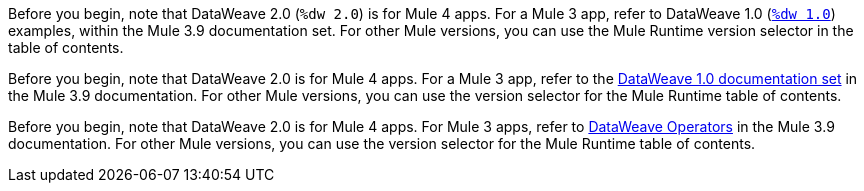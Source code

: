 
//DW 1.0 EXAMPLES, THE "COOKBOOK" IN THE MULE 3.9 DOCS
//tag::dataweave1Examples[]
Before you begin, note that DataWeave 2.0 (`%dw 2.0`) is for Mule 4 apps. For a
Mule 3 app, refer to DataWeave 1.0
(xref:3.9@mule-runtime::dataweave-examples.adoc[`%dw 1.0`]) examples,
within the Mule 3.9 documentation set. For other Mule versions, you can use
the Mule Runtime version selector in the table of contents.
//end::dataweave1Examples[]

//DW 1.0 LANDING PAGE IN MULE 3.9 DOCS
//tag::dataweave1LandingPage[]
Before you begin, note that DataWeave 2.0 is for Mule 4 apps. For a Mule 3 app,
refer to the
xref:3.9@mule-runtime::dataweave.adoc[DataWeave 1.0 documentation set]
in the Mule 3.9 documentation. For other Mule versions, you can use
the version selector for the Mule Runtime table of contents.
//end::dataweave1LandingPage[]

//DW 1.0 OPERATORS IN MULE 3.9 DOCS
//tag::dataweave1Operators[]
Before you begin, note that DataWeave 2.0 is for Mule 4 apps. For Mule 3
apps, refer to
xref:3.9@mule-runtime::dataweave-operators.adoc[DataWeave Operators]
in the Mule 3.9 documentation. For other Mule versions, you can use
the version selector for the Mule Runtime table of contents.
//end::dataweave1Operators[]

